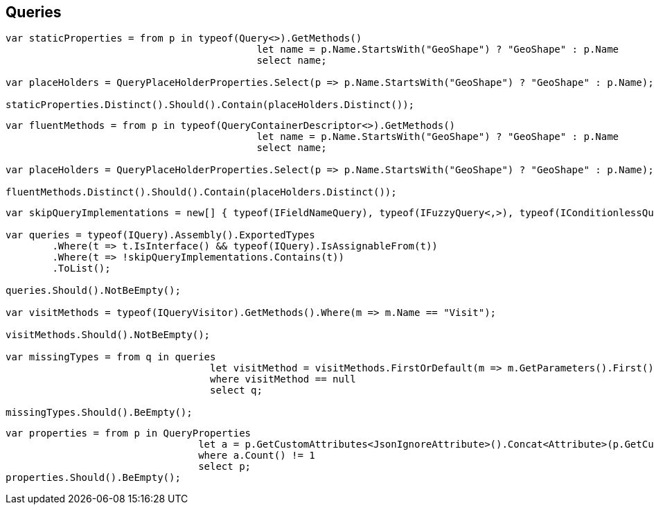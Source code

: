 :ref_current: https://www.elastic.co/guide/en/elasticsearch/reference/current

:github: https://github.com/elastic/elasticsearch-net

:imagesdir: ../images/

[[queries]]
== Queries

[source,csharp]
----
var staticProperties = from p in typeof(Query<>).GetMethods()
					   let name = p.Name.StartsWith("GeoShape") ? "GeoShape" : p.Name 
					   select name;

var placeHolders = QueryPlaceHolderProperties.Select(p => p.Name.StartsWith("GeoShape") ? "GeoShape" : p.Name);

staticProperties.Distinct().Should().Contain(placeHolders.Distinct());
----

[source,csharp]
----
var fluentMethods = from p in typeof(QueryContainerDescriptor<>).GetMethods()
					   let name = p.Name.StartsWith("GeoShape") ? "GeoShape" : p.Name 
					   select name;

var placeHolders = QueryPlaceHolderProperties.Select(p => p.Name.StartsWith("GeoShape") ? "GeoShape" : p.Name);

fluentMethods.Distinct().Should().Contain(placeHolders.Distinct());
----

[source,csharp]
----
var skipQueryImplementations = new[] { typeof(IFieldNameQuery), typeof(IFuzzyQuery<,>), typeof(IConditionlessQuery) };

var queries = typeof(IQuery).Assembly().ExportedTypes
	.Where(t => t.IsInterface() && typeof(IQuery).IsAssignableFrom(t))
	.Where(t => !skipQueryImplementations.Contains(t))
	.ToList();

queries.Should().NotBeEmpty();

var visitMethods = typeof(IQueryVisitor).GetMethods().Where(m => m.Name == "Visit");

visitMethods.Should().NotBeEmpty();

var missingTypes = from q in queries
				   let visitMethod = visitMethods.FirstOrDefault(m => m.GetParameters().First().ParameterType == q)
				   where visitMethod == null
				   select q;

missingTypes.Should().BeEmpty();
----

[source,csharp]
----
var properties = from p in QueryProperties
				 let a = p.GetCustomAttributes<JsonIgnoreAttribute>().Concat<Attribute>(p.GetCustomAttributes<JsonPropertyAttribute>())
				 where a.Count() != 1
				 select p;
properties.Should().BeEmpty();
----

